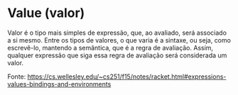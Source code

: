 * Value (valor)

Valor é o tipo mais simples de expressão, que, ao avaliado, será associado a si mesmo. Entre os tipos de valores, o que varia 
é a sintaxe, ou seja, como escrevê-lo, mantendo a semântica, que é a regra de avaliação. Assim, qualquer expressão que siga 
essa regra de avaliação será considerada um valor.

Fonte: https://cs.wellesley.edu/~cs251/f15/notes/racket.html#expressions-values-bindings-and-environments
